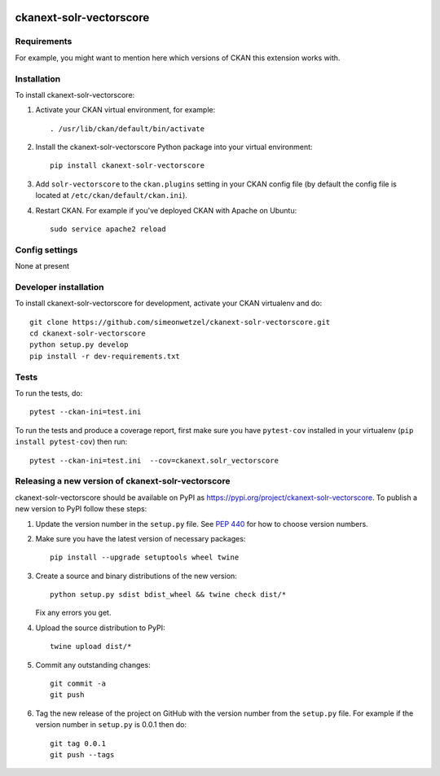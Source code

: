 .. You should enable this project on travis-ci.org and coveralls.io to make
   these badges work. The necessary Travis and Coverage config files have been
   generated for you.

.. image:: https://travis-ci.org/simeonwetzel/ckanext-solr-vectorscore.svg?branch=master
    :target: https://travis-ci.org/simeonwetzel/ckanext-solr-vectorscore

.. image:: https://coveralls.io/repos/simeonwetzel/ckanext-solr-vectorscore/badge.svg
  :target: https://coveralls.io/r/simeonwetzel/ckanext-solr-vectorscore

.. image:: https://img.shields.io/pypi/v/ckanext-solr-vectorscore.svg
    :target: https://pypi.org/project/ckanext-solr-vectorscore/
    :alt: Latest Version

.. image:: https://img.shields.io/pypi/pyversions/ckanext-solr-vectorscore.svg
    :target: https://pypi.org/project/ckanext-solr-vectorscore/
    :alt: Supported Python versions

.. image:: https://img.shields.io/pypi/status/ckanext-solr-vectorscore.svg
    :target: https://pypi.org/project/ckanext-solr-vectorscore/
    :alt: Development Status

.. image:: https://img.shields.io/pypi/l/ckanext-solr-vectorscore.svg
    :target: https://pypi.org/project/ckanext-solr-vectorscore/
    :alt: License

=============
ckanext-solr-vectorscore
=============

.. Put a description of your extension here:
   What does it do? What features does it have?
   Consider including some screenshots or embedding a video!


------------
Requirements
------------

For example, you might want to mention here which versions of CKAN this
extension works with.


------------
Installation
------------

.. Add any additional install steps to the list below.
   For example installing any non-Python dependencies or adding any required
   config settings.

To install ckanext-solr-vectorscore:

1. Activate your CKAN virtual environment, for example::

     . /usr/lib/ckan/default/bin/activate

2. Install the ckanext-solr-vectorscore Python package into your virtual environment::

     pip install ckanext-solr-vectorscore

3. Add ``solr-vectorscore`` to the ``ckan.plugins`` setting in your CKAN
   config file (by default the config file is located at
   ``/etc/ckan/default/ckan.ini``).

4. Restart CKAN. For example if you've deployed CKAN with Apache on Ubuntu::

     sudo service apache2 reload


---------------
Config settings
---------------

None at present

.. Document any optional config settings here. For example::

.. # The minimum number of hours to wait before re-checking a resource
   # (optional, default: 24).
   ckanext.solr_vectorscore.some_setting = some_default_value


----------------------
Developer installation
----------------------

To install ckanext-solr-vectorscore for development, activate your CKAN virtualenv and
do::

    git clone https://github.com/simeonwetzel/ckanext-solr-vectorscore.git
    cd ckanext-solr-vectorscore
    python setup.py develop
    pip install -r dev-requirements.txt


-----
Tests
-----

To run the tests, do::

    pytest --ckan-ini=test.ini

To run the tests and produce a coverage report, first make sure you have
``pytest-cov`` installed in your virtualenv (``pip install pytest-cov``) then run::

    pytest --ckan-ini=test.ini  --cov=ckanext.solr_vectorscore


----------------------------------------
Releasing a new version of ckanext-solr-vectorscore
----------------------------------------

ckanext-solr-vectorscore should be available on PyPI as https://pypi.org/project/ckanext-solr-vectorscore.
To publish a new version to PyPI follow these steps:

1. Update the version number in the ``setup.py`` file.
   See `PEP 440 <http://legacy.python.org/dev/peps/pep-0440/#public-version-identifiers>`_
   for how to choose version numbers.

2. Make sure you have the latest version of necessary packages::

    pip install --upgrade setuptools wheel twine

3. Create a source and binary distributions of the new version::

       python setup.py sdist bdist_wheel && twine check dist/*

   Fix any errors you get.

4. Upload the source distribution to PyPI::

       twine upload dist/*

5. Commit any outstanding changes::

       git commit -a
       git push

6. Tag the new release of the project on GitHub with the version number from
   the ``setup.py`` file. For example if the version number in ``setup.py`` is
   0.0.1 then do::

       git tag 0.0.1
       git push --tags
